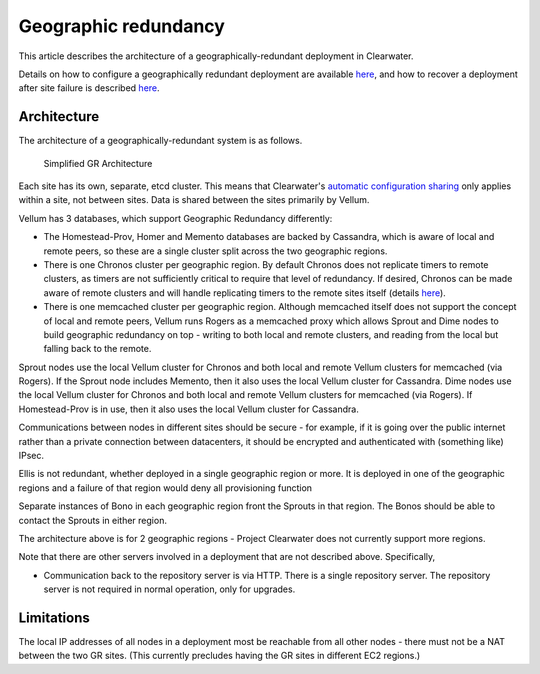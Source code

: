 Geographic redundancy
=====================

This article describes the architecture of a geographically-redundant
deployment in Clearwater.

Details on how to configure a geographically redundant deployment are
available
`here <http://clearwater.readthedocs.io/en/latest/Configuring_GR_deployments.html>`__,
and how to recover a deployment after site failure is described
`here <http://clearwater.readthedocs.io/en/latest/Handling_Site_Failure.html>`__.

Architecture
------------

The architecture of a geographically-redundant system is as follows.

.. figure:: img/Geographic_redundancy_diagram.png
   :alt: Simplified GR Architecture

   Simplified GR Architecture
Each site has its own, separate, etcd cluster. This means that
Clearwater's `automatic configuration
sharing <Automatic_Clustering_Config_Sharing.html>`__ only applies within
a site, not between sites. Data is shared between the sites primarily by
Vellum.

Vellum has 3 databases, which support Geographic Redundancy differently:

-  The Homestead-Prov, Homer and Memento databases are backed by
   Cassandra, which is aware of local and remote peers, so these are a
   single cluster split across the two geographic regions.
-  There is one Chronos cluster per geographic region. By default
   Chronos does not replicate timers to remote clusters, as timers are
   not sufficiently critical to require that level of redundancy. If
   desired, Chronos can be made aware of remote clusters and will handle
   replicating timers to the remote sites itself (details
   `here <https://github.com/Metaswitch/chronos/blob/dev/doc/gr.md>`__).
-  There is one memcached cluster per geographic region. Although
   memcached itself does not support the concept of local and remote
   peers, Vellum runs Rogers as a memcached proxy which allows Sprout
   and Dime nodes to build geographic redundancy on top - writing to
   both local and remote clusters, and reading from the local but
   falling back to the remote.

Sprout nodes use the local Vellum cluster for Chronos and both local and
remote Vellum clusters for memcached (via Rogers). If the Sprout node
includes Memento, then it also uses the local Vellum cluster for
Cassandra. Dime nodes use the local Vellum cluster for Chronos and both
local and remote Vellum clusters for memcached (via Rogers). If
Homestead-Prov is in use, then it also uses the local Vellum cluster for
Cassandra.

Communications between nodes in different sites should be secure - for
example, if it is going over the public internet rather than a private
connection between datacenters, it should be encrypted and authenticated
with (something like) IPsec.

Ellis is not redundant, whether deployed in a single geographic region
or more. It is deployed in one of the geographic regions and a failure
of that region would deny all provisioning function

Separate instances of Bono in each geographic region front the Sprouts
in that region. The Bonos should be able to contact the Sprouts in
either region.

The architecture above is for 2 geographic regions - Project Clearwater
does not currently support more regions.

Note that there are other servers involved in a deployment that are not
described above. Specifically,

-  Communication back to the repository server is via HTTP. There is a
   single repository server. The repository server is not required in
   normal operation, only for upgrades.

Limitations
-----------

The local IP addresses of all nodes in a deployment most be reachable
from all other nodes - there must not be a NAT between the two GR sites.
(This currently precludes having the GR sites in different EC2 regions.)
